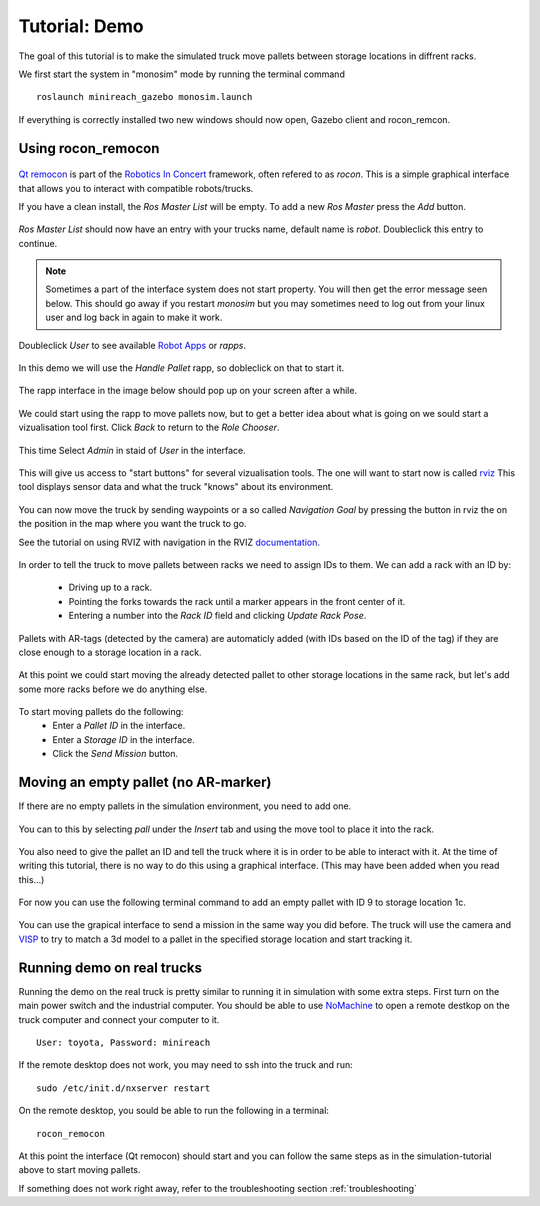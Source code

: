 Tutorial: Demo
====================

The goal of this tutorial is to make the simulated truck move pallets between
storage locations in diffrent racks.

We first start the system in "monosim" mode by running the terminal command

::

  roslaunch minireach_gazebo monosim.launch

.. figure:: _static/start.png
   :width: 100%
   :align: center
   :figclass: align-centered

If everything is correctly installed two new windows should now open, Gazebo
client and rocon_remcon.

.. figure:: _static/gazebo.png
   :width: 100%
   :align: center
   :figclass: align-centered


Using rocon_remocon
-------------------
.. figure:: _static/remocon_add.png
   :width: 100%
   :align: center
   :figclass: align-centered


`Qt remocon <http://wiki.ros.org/rocon_app_manager/Tutorials/indigo/Run%20Interactions%20with%20QT%20Remocon/>`_
is part of the `Robotics In Concert <http://wiki.ros.org/rocon/indigo/Guide>`_ framework, often refered to as `rocon`.
This is a simple graphical interface that allows you to interact with compatible robots/trucks.

If you have a clean install, the `Ros Master List` will be empty.
To add a new `Ros Master` press the `Add` button.

.. figure:: _static/remocon_add.png
   :width: 100%
   :align: center
   :figclass: align-centered

`Ros Master List` should now have an entry with your trucks name, default name is `robot`.
Doubleclick this entry to continue.

.. figure:: _static/remocon_added.png
   :width: 100%
   :align: center
   :figclass: align-centered

.. note:: Sometimes a part of the interface system does not start property. You will then get the
 error message seen below. This should go away if you restart `monosim` but you may
 sometimes need to log out from your linux user and log back in again to make it
 work.

.. figure:: _static/interactions_fail.png
   :width: 100%
   :align: center
   :figclass: align-centered

Doubleclick `User` to see available `Robot Apps <http://wiki.ros.org/rocon/indigo/Guide#rocon_app_platform.Rapps>`_
or `rapps`.

.. figure:: _static/remocon_roll_user.png
   :width: 100%
   :align: center
   :figclass: align-centered

In this demo we will use the `Handle Pallet` rapp, so dobleclick on that to start it.

.. figure:: _static/remocon_handle_pallet.png
   :width: 100%
   :align: center
   :figclass: align-centered

The rapp interface in the image below should pop up on your screen after a while.

.. figure:: _static/remocon_app_pairing.png
   :width: 100%
   :align: center
   :figclass: align-centered


We could start using the rapp to move pallets now, but to get a better idea about what is going on we sould start
a vizualisation tool first. Click `Back` to return to the `Role Chooser`.

.. figure:: _static/remocon_handle_pallet_back.png
   :width: 100%
   :align: center
   :figclass: align-centered

This time Select `Admin` in staid of `User` in the interface.

.. figure:: _static/remocon_roll_admin.png
   :width: 100%
   :align: center
   :figclass: align-centered

This will give us access to "start buttons" for several vizualisation tools. The
one will want to start now is called `rviz <http://wiki.ros.org/rviz>`_
This tool displays sensor data and what the truck "knows" about its environment.

.. figure:: _static/rviz_demo.png
   :width: 100%
   :align: center
   :figclass: align-centered

You can now move the truck by sending waypoints or a so called `Navigation Goal`
by pressing the button in rviz the on the position in the map where you want the
truck to go.

See the tutorial on using RVIZ with navigation in the RVIZ
`documentation <http://wiki.ros.org/navigation/Tutorials/Using%20rviz%20with%20the%20Navigation%20Stack>`_.

.. figure:: _static/rviz_move.png
   :width: 100%
   :align: center
   :figclass: align-centered

In order to tell the truck to move pallets between racks we need to assign IDs
to them. We can add a rack with an ID by:
 * Driving up to a rack.
 * Pointing the forks towards the rack until a marker appears in the front center of it.
 * Entering a number into the `Rack ID` field and clicking `Update Rack Pose`.

.. figure:: _static/rviz_add_rack.png
   :width: 100%
   :align: center
   :figclass: align-centered

Pallets with AR-tags (detected by the camera) are automaticly added (with IDs
based on the ID of the tag) if they are close enough to a storage location
in a rack.

.. figure:: _static/rviz_rack_added.png
   :width: 100%
   :align: center
   :figclass: align-centered

At this point we could start moving the already detected pallet to other storage
locations in the same rack, but let's add some more racks before we do anything else.

.. figure:: _static/mission/mission1.png
   :width: 100%
   :align: center
   :figclass: align-centered

To start moving pallets do the following:
 * Enter a `Pallet ID` in the interface.
 * Enter a `Storage ID` in the interface.
 * Click the `Send Mission` button.

.. figure:: _static/mission/mission3.png
   :width: 100%
   :align: center
   :figclass: align-centered

.. figure:: _static/mission/mission4.png
   :width: 100%
   :align: center
   :figclass: align-centered

.. figure:: _static/mission/mission9.png
   :width: 100%
   :align: center
   :figclass: align-centered

.. figure:: _static/mission/mission12.png
   :width: 100%
   :align: center
   :figclass: align-centered


Moving an empty pallet (no AR-marker)
-------------------------------------

If there are no empty pallets in the simulation environment, you need to add one.

.. figure:: _static/gazebo_no_pallet.png
   :width: 100%
   :align: center
   :figclass: align-centered

You can to this by selecting `pall` under the `Insert` tab and using the move
tool to place it into the rack.

.. figure:: _static/gazebo_pallet.png
   :width: 100%
   :align: center
   :figclass: align-centered

You also need to give the pallet an ID and tell the truck where it is in order
to be able to interact with it. At the time of writing this tutorial, there is
no way to do this using a graphical interface. (This may have been added when you
read this...)

.. figure:: _static/rviz_add_empty_pallet.png
   :width: 100%
   :align: center
   :figclass: align-centered

For now you can use the following terminal command to add an empty pallet with ID 9
to storage location 1c.

.. figure:: _static/terminal_add_pallet.png
   :width: 100%
   :align: center
   :figclass: align-centered

.. figure:: _static/rviz_pallet_added.png
   :width: 100%
   :align: center
   :figclass: align-centered

You can use the grapical interface to send a mission in the same way you did
before. The truck will use the camera and `VISP <https://visp.inria.fr/>`_ to
try to match a 3d model to a pallet in the specified storage location and start
tracking it.

.. figure:: _static/tracking_init.png
   :width: 100%
   :align: center
   :figclass: align-centered

.. figure:: _static/tracking.png
   :width: 100%
   :align: center
   :figclass: align-centered

.. figure:: _static/gazebo_pick_empty.png
   :width: 100%
   :align: center
   :figclass: align-centered

.. figure:: _static/gazebo_drop_empty.png
   :width: 100%
   :align: center
   :figclass: align-centered


Running demo on real trucks
---------------------------

Running the demo on the real truck is pretty similar to running it in simulation with some extra steps.
First turn on the main power switch and the industrial computer. You should be able to use
`NoMachine <https://www.nomachine.com/>`_ to open a remote destkop on the truck computer and connect your
computer to it. ::

  User: toyota, Password: minireach

If the remote desktop does not work, you may need to ssh into the truck and run::

  sudo /etc/init.d/nxserver restart

On the remote desktop, you sould be able to run the following in a terminal::

  rocon_remocon

At this point the interface (Qt remocon) should start and you can follow the same steps as in
the simulation-tutorial above to start moving pallets.

If something does not work right away, refer to the troubleshooting section :ref:`troubleshooting`
